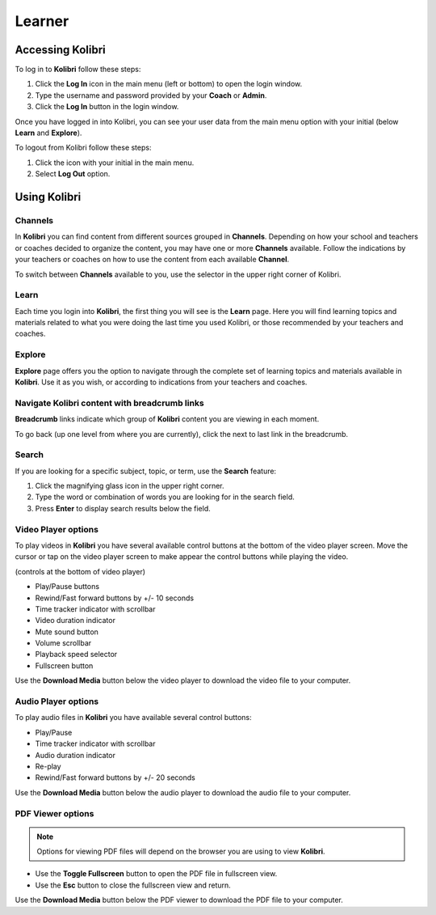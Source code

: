Learner
===============

Accessing Kolibri
-----------------

To log in to **Kolibri** follow these steps:

#. Click the **Log In** icon in the main menu (left or bottom) to open the login window.
#. Type the username and password provided by your **Coach** or **Admin**.
#. Click the **Log In** button in the login window.

.. image:: img/login_modal.png
	:alt: login window

Once you have logged in into Kolibri, you can see your user data from the main menu option with your initial (below **Learn** and **Explore**).

To logout from Kolibri follow these steps:

#. Click the icon with your initial in the main menu.
#. Select **Log Out** option.

.. image:: img/log_out.png
	:alt: logout link

Using Kolibri
-------------

Channels
~~~~~~~~

In **Kolibri** you can find content from different sources grouped in **Channels**. Depending on how your school and teachers or coaches decided to organize the content, you may have one or more **Channels** available. Follow the indications by your teachers or coaches on how to use the content from each available **Channel**.

To switch between **Channels** available to you, use the selector in the upper right corner of Kolibri. 

.. image:: img/select_channel.png
	:alt: channel selector

Learn
~~~~~~~~

Each time you login into **Kolibri**, the first thing you will see is the **Learn** page. Here you will find learning topics and materials related to what you were doing the last time you used Kolibri, or those recommended by your teachers and coaches.

.. image:: img/learn.png
	:alt: learn page

Explore
~~~~~~~~

**Explore** page offers you the option to navigate through the complete set of learning topics and materials available in **Kolibri**. Use it as you wish, or according to indications from your teachers and coaches. 

.. image:: img/explore.png
	:alt: explore page

Navigate Kolibri content with breadcrumb links
~~~~~~~~~~~~~~~~~~~~~~~~~~~~~~~~~~~~~~~~~~~~~~~~

**Breadcrumb** links indicate which group of **Kolibri** content you are viewing in each moment. 

To go back (up one level from where you are currently), click the next to last link in the breadcrumb. 

.. image:: img/breadcrumbs.png
	:alt: breadcrumb links

Search
~~~~~~~~

If you are looking for a specific subject, topic, or term, use the **Search** feature:

#. Click the magnifying glass icon in the upper right corner.
#. Type the word or combination of words you are looking for in the search field.
#. Press **Enter** to display search results below the field.

.. image:: img/search.png
	:alt: search page

Video Player options
~~~~~~~~~~~~~~~~~~~~~~~~

To play videos in **Kolibri** you have several available control buttons at the bottom of the video player screen. Move the cursor or tap on the video player screen to make appear the control buttons while playing the video.

.. image:: img/video.png
	:alt: video page

(controls at the bottom of video player)

* Play/Pause buttons
* Rewind/Fast forward buttons by +/- 10 seconds
* Time tracker indicator with scrollbar
* Video duration indicator
* Mute sound button
* Volume scrollbar
* Playback speed selector
* Fullscreen button


Use the **Download Media** button below the video player to download the video file to your computer.


Audio Player options
~~~~~~~~~~~~~~~~~~~~~~~~

To play audio files in **Kolibri** you have available several control buttons:  

* Play/Pause
* Time tracker indicator with scrollbar
* Audio duration indicator
* Re-play
* Rewind/Fast forward buttons by +/- 20 seconds

.. image:: img/audio.png
	:alt: audio page

Use the **Download Media** button below the audio player to download the audio file to your computer.


PDF Viewer options
~~~~~~~~~~~~~~~~~~~~~~~~

.. note::
  Options for viewing PDF files will depend on the browser you are using to view **Kolibri**.

* Use the **Toggle Fullscreen** button to open the PDF file in fullscreen view.
* Use the **Esc** button to close the fullscreen view and return.

.. image:: img/pdf.png
	:alt: pdf page

Use the **Download Media** button below the PDF viewer to download the PDF file to your computer.

